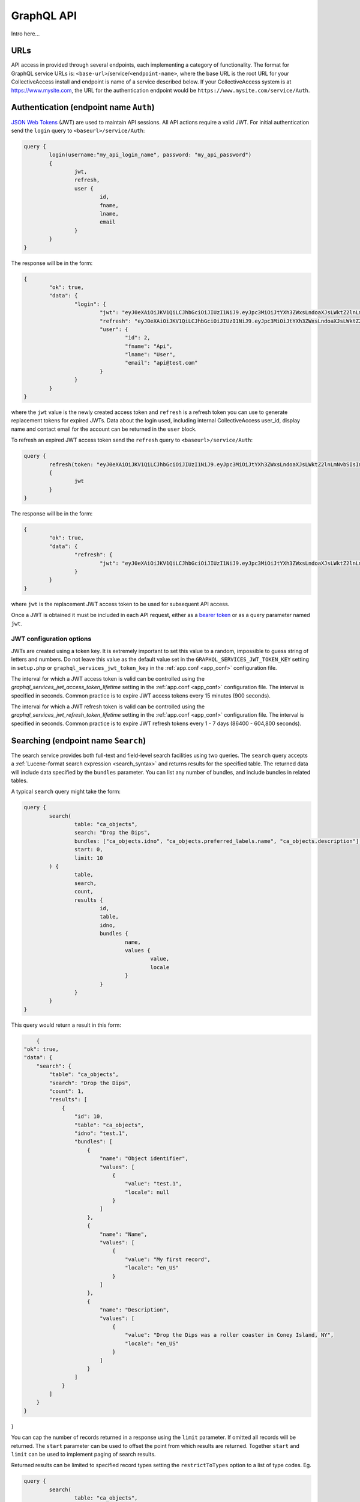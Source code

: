 .. _developer_api_graphql:

GraphQL API
=====================

Intro here...


URLs
----

API access in provided through several endpoints, each implementing a category of functionality. The format for GraphQL service URLs is: ``<base-url>``/service/``<endpoint-name>``, where the base URL is the root URL for your CollectiveAccess install and endpoint is name of a service described below. If your CollectiveAccess system is at https://www.mysite.com, the URL for the authentication endpoint would be ``https://www.mysite.com/service/Auth``. 


Authentication (endpoint name ``Auth``)
---------------------------------------

`JSON Web Tokens <https://jwt.io>`_ (JWT) are used to maintain API sessions. All API actions require a valid JWT. For initial authentication send the ``login`` query to ``<baseurl>/service/Auth``:

.. code-block:: text

	query { 
		login(username:"my_api_login_name", password: "my_api_password") 
		{ 
			jwt, 
			refresh, 
			user { 
				id, 
				fname, 
				lname, 
				email 
			} 
		} 
	}

The response will be in the form:

.. code-block:: text

	{
		"ok": true,
		"data": {
			"login": {
				"jwt": "eyJ0eXAiOiJKV1QiLCJhbGciOiJIUzI1NiJ9.eyJpc3MiOiJtYXh3ZWxsLndoaXJsLWktZ2lnLmNvbSIsImF1ZCI6Im1heHdlbGwud2hpcmwtaS1naWcuY29tIiwiaWF0IjoxNjIxODkxNjI5LCJuYmYiOjE2MjE4OTE2MjksImV4cCI6MTYyMjc1NTYyOSwiaWQiOiIyIn0.Hlj1n_62Oq_xSDev6FkW8tzaU-oHKipMD2pzSHCM0gk",
				"refresh": "eyJ0eXAiOiJKV1QiLCJhbGciOiJIUzI1NiJ9.eyJpc3MiOiJtYXh3ZWxsLndoaXJsLWktZ2lnLmNvbSIsImF1ZCI6Im1heHdlbGwud2hpcmwtaS1naWcuY29tIiwiaWF0IjoxNjIxODkxNjI5LCJuYmYiOjE2MjE4OTE2MjksImV4cCI6MTYyMTk3ODAyOSwiaWQiOiIyIn0.bYuqFbfkG9gCgl5UOQ0KVEptefPQ0yUEKnwV9sa3WJA",
				"user": {
					"id": 2,
					"fname": "Api",
					"lname": "User",
					"email": "api@test.com"
				}
			}
		}
	}
	
where the ``jwt`` value is the newly created access token and ``refresh`` is a refresh token you can use to generate replacement tokens for expired JWTs. Data about the login used, including internal CollectiveAccess user_id, display name and contact email for the account can be returned in the ``user`` block.

To refresh an expired JWT access token send the ``refresh`` query to ``<baseurl>/service/Auth``:

.. code-block:: text

	query { 
		refresh(token: "eyJ0eXAiOiJKV1QiLCJhbGciOiJIUzI1NiJ9.eyJpc3MiOiJtYXh3ZWxsLndoaXJsLWktZ2lnLmNvbSIsImF1ZCI6Im1heHdlbGwud2hpcmwtaS1naWcuY29tIiwiaWF0IjoxNjIxODkxNjI5LCJuYmYiOjE2MjE4OTE2MjksImV4cCI6MTYyMTk3ODAyOSwiaWQiOiIyIn0.bYuqFbfkG9gCgl5UOQ0KVEptefPQ0yUEKnwV9sa3WJA") 
		{ 
			jwt
		} 
	}
	
The response will be in the form:

.. code-block:: text

	{
		"ok": true,
		"data": {
			"refresh": {
				"jwt": "eyJ0eXAiOiJKV1QiLCJhbGciOiJIUzI1NiJ9.eyJpc3MiOiJtYXh3ZWxsLndoaXJsLWktZ2lnLmNvbSIsImF1ZCI6Im1heHdlbGwud2hpcmwtaS1naWcuY29tIiwiaWF0IjoxNjIxOTUwMTEzLCJuYmYiOjE2MjE5NTAxMTMsImV4cCI6MTYyMjgxNDExMywiaWQiOiIyIn0.p9aYMiu0CktcGAmYBT76wP5tLLQRdh1qSh6JTm_2RbU"
			}
		}
	}
	
where ``jwt`` is the replacement JWT access token to be used for subsequent API access.

Once a JWT is obtained it must be included in each API request, either as a `bearer token <https://en.wikipedia.org/wiki/JSON_Web_Token#Use>`_ or as a query parameter named ``jwt``.

JWT configuration options
~~~~~~~~~~~~~~~~~~~~~~~~~

JWTs are created using a token key. It is extremely important to set this value to a random, impossible to guess string of letters and numbers. Do not leave this value as the default value set in the ``GRAPHQL_SERVICES_JWT_TOKEN_KEY`` setting in  ``setup.php`` or ``graphql_services_jwt_token_key`` in the :ref:`app.conf <app_conf>` configuration file.

The interval for which a JWT access token is valid can be controlled using the `graphql_services_jwt_access_token_lifetime` setting in the :ref:`app.conf <app_conf>` configuration file. The interval is specified in seconds. Common practice is to expire JWT access tokens every 15 minutes (900 seconds).

The interval for which a JWT refresh token is valid can be controlled using the `graphql_services_jwt_refresh_token_lifetime` setting in the :ref:`app.conf <app_conf>` configuration file. The interval is specified in seconds. Common practice is to expire JWT refresh tokens every 1 - 7 days (86400 - 604,800 seconds).

Searching (endpoint name ``Search``)
------------------------------------

The search service provides both full-text and field-level search facilities using two queries. The ``search`` query accepts a :ref:`Lucene-format search expression <search_syntax>` and returns results for the specified table. The returned data will include data specified by the ``bundles`` parameter. You can list any number of bundles, and include bundles in related tables. 

A typical ``search`` query might take the form:

.. code-block:: text

	query { 
		search(
			table: "ca_objects", 
			search: "Drop the Dips", 
			bundles: ["ca_objects.idno", "ca_objects.preferred_labels.name", "ca_objects.description"],
			start: 0,
			limit: 10
		) { 
			table, 
			search, 
			count, 
			results {
				id, 
				table, 
				idno, 
				bundles {
					name, 
					values { 
						value, 
						locale 
					}
				}
			}
		} 
	} 
	
This query would return a result in this form:
	
.. code-block:: text
	
	{
    "ok": true,
    "data": {
        "search": {
            "table": "ca_objects",
            "search": "Drop the Dips",
            "count": 1,
            "results": [
                {
                    "id": 10,
                    "table": "ca_objects",
                    "idno": "test.1",
                    "bundles": [
                        {
                            "name": "Object identifier",
                            "values": [
                                {
                                    "value": "test.1",
                                    "locale": null
                                }
                            ]
                        },
                        {
                            "name": "Name",
                            "values": [
                                {
                                    "value": "My first record",
                                    "locale": "en_US"
                                }
                            ]
                        },
                        {
                            "name": "Description",
                            "values": [
                                {
                                    "value": "Drop the Dips was a roller coaster in Coney Island, NY",
                                    "locale": "en_US"
                                }
                            ]
                        }
                    ]
                }
            ]
        }
    }
}

You can cap the number of records returned in a response using the ``limit`` parameter. If omitted all records will be returned. The ``start`` parameter can be used to offset the point from which results are returned. Together ``start`` and ``limit`` can be used to implement paging of search results.

Returned results can be limited to specified record types setting the ``restrictToTypes`` option to a list of type codes. Eg.

.. code-block:: text

	query { 
		search(
			table: "ca_objects", 
			search: "Drop the Dips", 
			bundles: ["ca_objects.idno", "ca_objects.preferred_labels.name", "ca_objects.description"],
			start: 0,
			limit: 10,
			restrictToTypes: ["artifact", "artwork"]
		) { 
			table, 
			search, 
			count, 
			results {
				id, 
				table, 
				idno, 
				bundles {
					name, 
					values { 
						value, 
						locale 
					}
				}
			}
		} 
	} 

The ``find`` query offers field-specific searching. While the ``search`` query operates on a full-text index built on top of the database, ``find`` queries the underlying data directly, with minimal modification and expansion of your query.

The ``find`` query takes most of the parameters used for ``search`` (``table``, ``start``, ``limit``, ``bundles`` and ``restrictToTypes``), but uses the ``criteria`` parameter to specify field level search criteria in place of the ``search`` parameter. It returns data in the same format as ``search``.

.. code-block:: text

	query { 
		find(
			limit: 10, 
			start: 0, 
			table: "ca_objects", 
			criteria: [
				{
					name: "ca_objects.preferred_labels.name", 
					operator: LIKE, 
					value: "Lego*"
				}
			], 
			bundles: ["ca_objects.idno", "ca_objects.preferred_labels.name", "ca_objects.description"]
		) { 
			table, 
			search, 
			count, 
			results {
				id, 
				table, 
				idno, 
				bundles {
					name, 
					values { 
						value, 
						locale 
					}
				}
			}
		}
	} 

The ``criteria`` parameter is a list of field-level search criteria. Each criterion includes a bundle ``name``, an operator and a value. Operators include ``LT`` (less than), ``LTE`` (less than or equal), ``GR`` (greater than), ``GTE`` (greater than or equal), ``EQ`` (equal), ``LIKE`` (matching with wildcards), ``BETWEEN`` (between two listed ``values``), ``IN`` (present in a list of ``values``) and ``NOT_IN`` (not present in a list of ``values``). A criterion using ``IN``:

.. code-block:: text

	{
		name: "ca_objects.idno", 
		operator: IN, 
		values: ["2020.22", "2020.55"]
	}

Item-level data access (endpoint name ``Item``)
-----------------------------------------------

The Item service returns detailed data for a single record retrieved using either an internal CollectiveAccess ID value or the ``idno`` value of the record.

To fetch a record pass the table, identifier and list of bundles to return in a ``get`` query:

.. code-block:: text

	query { 
		get(
			table: "ca_objects", 
			identifier: "test.1", 
			bundles: ["ca_objects.idno", "ca_objects.type_id", "ca_objects.preferred_labels.name", "ca_objects.nonpreferred_labels", "ca_objects.description"]
    	) { 
    		id, 
    		table, 
    		idno, 
    		bundles { 
    			name, 
    			code, 
    			dataType, 
    			values { 
    				locale, 
    				value, 
    				subvalues { 
    					code, 
    					value, 
    					dataType
    				} 
    			}
    		}
    	}
    }

The query will return:

.. code-block:: text
	
	{
		"ok": true,
		"data": {
			"get": {
				"id": 10,
				"table": "ca_objects",
				"idno": null,
				"bundles": [
					{
						"name": "Object identifier",
						"code": "ca_objects.idno",
						"dataType": "Text",
						"values": [
							{
								"locale": null,
								"value": "test.1",
								"subvalues": null
							}
						]
					},
					{
						"name": "Type",
						"code": "ca_objects.type_id",
						"dataType": "Text",
						"values": [
							{
								"locale": null,
								"value": "artifact_item",
								"subvalues": null
							}
						]
					},
					{
						"name": "Name",
						"code": "ca_objects.preferred_labels.name",
						"dataType": null,
						"values": [
							{
								"locale": "en_US",
								"value": "My first record",
								"subvalues": [
									{
										"code": "name",
										"value": "My first record",
										"dataType": "Text"
									}
								]
							}
						]
					},
					{
						"name": "Description",
						"code": "ca_objects.description",
						"dataType": "Text",
						"values": [
							{
								"locale": "en_US",
								"value": "Drop the Dips was a roller coaster in Coney Island, NY",
								"subvalues": [
									{
										"code": "description",
										"value": "Drop the Dips was a roller coaster in Coney Island, NY",
										"dataType": "Text"
									}
								]
							}
						]
					}
				]
			}
		}
	}
	
Including bundles referring to related tables will include relationship data in the item response. For example, adding `ca_entities` to the query would return:

TODO: add note about ids


Fetching relationships for an item
~~~~~~~~~~~~~~~~~~~~~~~~~~~~~~~~~~

Use the ``getRelationships`` query to fetch a list of relationships between an item and items in another table. You can filter the returned list to only include related items or relationships with specific types via the ``restrictToTypes`` and ``restrictToRelationshipTypes`` parameters.

.. code-block:: text

	query { 
		getRelationships(
			table: "ca_objects", 
			identifier: "test.1", 
			target:"ca_entities", 
			bundles: [
				"ca_entities.preferred_labels.displayname", "ca_entities.txt_biography"], restrictToRelationshipTypes: ["donor"]
		) { 
			id, 
			table, 
			idno, 
			relationships { 
				id, 
				table, 
				bundles { 
					name, 
					code, 
					dataType, 
					values { 
						id, 
						value_id, 
						locale, 
						value, 
						subvalues { 
							id, 
							code, 
							value, 
							dataType
						}
					}
				} 
			} 
		}
	}

returns:

.. code-block:: text

	{
		"ok": true,
		"data": {
			"getRelationships": {
				"id": 10,
				"table": "ca_objects",
				"idno": "test.1",
				"relationships": [
					{
						"id": 11,
						"table": "ca_objects_x_entities",
						"bundles": [
							{
								"name": "Display name (from entities)",
								"code": "ca_entities.preferred_labels.displayname",
								"dataType": "Container",
								"values": [
									{
										"id": 52,
										"value_id": null,
										"locale": "en_US",
										"value": "Fay Abrams",
										"subvalues": [
											{
												"id": null,
												"code": "displayname",
												"value": "Fay Abrams",
												"dataType": "Container"
											}
										]
									}
								]
							},
							{
								"name": "Biography (from entities)",
								"code": "ca_entities.txt_biography",
								"dataType": "Text",
								"values": [
									{
										"id": 472,
										"value_id": 856,
										"locale": "en_US",
										"value": "Hello there!",
										"subvalues": [
											{
												"id": 856,
												"code": "txt_biography",
												"value": "Hello there!",
												"dataType": "Text"
											}
										]
									}
								]
							}
						]
					}
				]
			}
		}
	}



Editing (endpoint name ``Edit``)
--------------------------------

The Edit service provides mutations to create new records, and modify or delete existing records.

Creating new records
~~~~~~~~~~~~~~~~~~~~

The ``add`` mutation is used to create new records. To create a record three bits of information are needed: the :ref:`table <primary_tables>` the record will reside in, the ``type`` for the new record, and an ``idno`` (a unique user-provided identifier) value. Other data elements (or "bundles") can be set by listing them in the ``bundles`` parameter of the query. For example:

.. code-block:: text

	mutation { 
		add(
			table: "ca_objects", 
			idno: "test.101", 
			type: "artifact",
			bundles: [
				{ name: "preferred_labels", value: "My first record"},
				{ name: "description", value: "This is a new record!"},
				{ name: "date", value: "April 3 1984"}
			]
		) { 
			id, 
			table, 
			identifier, 
			errors {code, message, bundle}, 
			warnings { message, bundle}
		} 
	} 
 
This mutation will create a new artifact object record with the provided values for idno, title (aka. preferred label), description and date. Note that that format for the ``idno`` value, valid values for ``type`` and available bundles are system-specific. The values used here are examples. 

The ``bundles`` parameter takes a list of bundle value specifications. Each specification requires, at a minimum, a bundle ``name`` and ``value`` to set. For bundles that repeat, specifications with the same bundle name may be set. For example, to set multiple dates on an object (assuming the schema is configured to allow repeating dates):

.. code-block:: text

	mutation { 
		add(
			table: "ca_objects", 
			idno: "test.101", 
			type: "artifact",
			bundles: [
				{ name: "preferred_labels", value: "My first record"},
				{ name: "description", value: "This is a new record!"},
				{ name: "date", value: "April 3 1984"},
				{ name: "date", value: "June 8 1984"},
				{ name: "date", value: "July 26 1984"}
			]
		) { 
			id, 
			table, 
			identifier, 
			errors {code, message, bundle}, 
			warnings { message, bundle}
		} 
	} 

If your system supports multiple cataloguing locales, the locale for each bundle value may be specified using ``locale`` and an ISO code:

.. code-block:: text

	{ name: "description", value: "Hier ist ein neuer Rekord", locale: "de_DE" },
	
If you omit the locale value for a bundle, the system default locale is used.

For container bundles – fields that contain sub-fields, set ``values`` for the bundle specifier with a list of sub-field specifiers. For example:

.. code-block:: text

	mutation { 
		add(
			table: "ca_objects", 
			idno: "test.101", 
			type: "artifact",
			bundles: [
				{ name: "preferred_labels", value: "My first record"},
				{ name: "description", value: "This is a new record!"},
				{ name: "address", values: [
					{ name: "address1", value: "1000 Surf Avenue" },
					{ name: "city", value: "Brooklyn" },
					{ name: "state", value: "NY" },
					{ name: "postal_code", value: "11224" },
					{ name: "country", value: "USA" }
				]}
			]
		) { 
			id, 
			table, 
			identifier, 
			errors {code, message, bundle}, 
			warnings { message, bundle}
		} 
	} 

Similarly, for preferred and non-preferred labels that take multiple sub-values, such as entities, ``values`` may be set on the bundle to specific sub-field values:

.. code-block:: text

	mutation { 
		add(
			table: "ca_entities", 
			idno: "E.1", 
			type: "individual",
			bundles: [
				{ name: "preferred_labels", values: [
					{ name: "forename", value: "David" },
					{ name: "surname", value: "Lowery" },
					{ name: "middlename", "Alan" },
					{ name: "prefix", value: "Mr" }
				]},
				{ name: "biography", value: "He was born in Brooklyn in 1914... etc etc"},
				{ name: "lifedates", value: "February 13, 1914 - March 6, 1981"}
			]
		) { 
			id, 
			table, 
			idno, 
			errors {code, message, bundle}, 
			warnings { message, bundle}
		} 
	} 

For non-preferred labels, which take an option label `type` value, you may also pass ``type`` in the bundle specification. If it is omitted the default type will be used.

Note that all bundles are assumed to be bound to the table to which you are adding the record. To manage relationships between records use the ``addRelationship``, ``editRelationship``, ``deleteRelationship`` and ``deleteAllRelationships`` `mutations <#creating-relationships>`_ described below.

The ``add`` mutation can return the internal CollectiveAccess ``id`` value for the newly created record, the ``table`` of the record (always the same as the table parameter passed in the mutation), the idno value (which may be calculated using a server-side policy and differ from the passed value) and a list of errors and warnings that may have occurred during the add operation. Errors indicate failures and include a numeric error code, a descriptive message and the name of the bundle the error affects. Non-bundle-specific errors will have a bundle code of ``GENERAL``. Warnings are purely advisory and include a message and related bundle name.

Multiple adds and hierarchies
~~~~~~~~~~~~~~~~~~~~~~~~~~~~~

Multiple records may be created in single request using the ``records`` parameter. Each record includes an ``idno``, ``type`` and ``bundles`` list. The ``insertMode`` parameter controls how records are created. Setting ``insertMode`` to `FLAT` (the default) will create individual records. Setting ``insertMode`` to `HIERARCHICAL` will arrange the newly created records in a hierarchy, with the first listed record as the hierarchical root. This example will create three levels in the storage location hierarchy:

.. code-block:: text

	mutation {
		add(
			table: "ca_storage_locations",
			insertMode: "HIERARCHICAL",
			existingRecordPolicy:"IGNORE",
			ignoreType: true,
			records:[{
				idno: "s.1",
				type: "building",
				bundles: [
					{ name: "preferred_labels", value: "Hibbens Hall", replace: true}
				]
			 },{
				idno: "f.1",
				type: "floor",
				bundles: [
					{ name: "preferred_labels", value: "Floor 1"}
				]
			 },{
				idno: "r.123",
				type: "room",
				bundles: [
					{ name: "preferred_labels", value: "Room 123"}
				]
			 } ]
		) {
			id,
			table,
			idno,
			changed,
			errors {code, message, bundle},
			warnings { message, bundle}
		}
	}
	
The ``existingRecordPolicy`` parameter controls behavior when a record with the specified `idno` value is already present. 

.. csv-table:: `existingRecordPolicy` values
   :header: "Value", "Description"
   :widths: 20, 20

   "IGNORE", "Ignore existing records and attempt to create a new record."
   "REPLACE", "Delete the existing record and insert a new record."
   "MERGE", "Merge bundles into existing record. Essentially the same as editing the existing record."
   "SKIP", "Skip add if record with idno already exists."
   
If you do not set and existing record policy, `SKIP` is assumed.

By default, existing records must match on both idno and type. The type matching requirement can be relaxed by passing the ``ignoreType`` option as in the previous example. 

Editing records
~~~~~~~~~~~~~~~~~~~~

To edit an existing record, the ``edit`` mutation is used with the target record specified by ``table`` and ``identifier`` parameters. The ``identifier`` parameter may be either an numeric internal CollectiveAccess ID value or the ``idno`` value of a record. Note that ``idno`` values are not guaranteed to be unique (although they typically are). If more than one record matches the identifier, the first match will be edited and additional matches ignored. If the supplied ``identifier`` is numeric it will be matched first as an internal ID, and subsequently as an ``idno`` if no internal ID is found. In cases where ``idno`` values solely contain digits, mismatches may occur. To force matching on internal ID or ``idno`` only use the ``id`` and ``idno`` parameters respectively, rather than ``identifier``.

Edited values are specified in the ``bundles`` parameter, similar to the format used for adding with a few additions. By default each listed bundle will be appended to the record. For bundles supporting repeating values, this means the addition of values. For fields that limited or not repeatability, edits will fail once the limit is reached. To replace a value rather than append to it, a ``replace`` value set to ``true`` may be set in the bundle specification. If a value exists it will be replaced by the new value; if no value exists yet, the new value will be added. 

To target a specific value in a bundle with multiple repeating values a value ``id`` may be set in the bundle specifier. These ``id`` values can be returned alongside their values in ``Item`` service endpoint responses (described above)

To delete a value from a record set a ``delete`` value to ``true`` in the bundle specifier. If ``id`` is also specified the specific value will be removed. If ``id`` is omitted all values will be removed.

An ``edit`` mutation that changes the ``idno``, replaces the description and removes all non-preferred labels:

.. code-block:: text

	mutation { 
		edit(
			table: "ca_objects", 
			identifier: "TEST.1", 
			bundles: [
				{name:"idno", value: "test.101"},
				{ name:"nonpreferred_labels", delete: true },
				{ name: "description", value: "This is a new description", replace: true }
			]
		) { 
			id, 
			table, 
			idno, 
			errors {code, message, bundle}, 
			warnings { message, bundle}
		} 
	} 

Note that the response format is identical to that used for ``add``.

Multiple edits
~~~~~~~~~~~~~~

Multiple records may be edited in single request using the ``records`` parameter. Each record includes an ``identifier`` (or ``id`` or ``idno``), ``type`` and ``bundles`` list.  This example will edit the preferred labels of three objects in a single request:

.. code-block:: text

	mutation {
        edit(
			table: "ca_objects",
			records:[{
				identifier: "Test.400",
				bundles: [
					{ name: "preferred_labels", value: "My new title", replace: true}
				]
			 },{
				identifier: "Test.401",
				bundles: [
					{ name: "preferred_labels", value: "Another new title", replace: true}
				]
			 },{
				identifier: "Test.450",
				bundles: [
					{ name: "preferred_labels", value: "A third new title", replace: true}
				]
			 } ]
		) {
			id,
			table,
			idno,
			changed,
			errors {code, message, bundle},
			warnings { message, bundle}
		}
	}

Deleting records
~~~~~~~~~~~~~~~~~~~~

To delete a record, pass the table and an identifier (CollectiveAccess ID value or ``idno`` value):

.. code-block:: text

	mutation { 
		delete(
			table: "ca_objects", 
			identifier: "test.101"
		) { 
			id, 
			table, 
			identifier, 
			errors {code, message, bundle}, 
			warnings { message, bundle}
		}
	} 
	
The response will be in the same format as that used for ``add`` and ``edit`` mutations, but ``id`` and ``identifier`` will always be set to null.

As with edits, if the supplied ``identifier`` is numeric it will be matched first as an internal ID, and subsequently as an ``idno`` if no internal ID is found. In cases where ``idno`` values solely contain digits, mismatches may occur. To force matching on internal ID or ``idno`` only use the ``id`` and ``idno`` parameters respectively, rather than ``identifier``.

To delete multiple records with in single request, pass a list of identifiers using the ``identifiers`` parameter. To force matching on internal ID or ``idno`` use the ``ids`` and ``idnos`` parameters respectively.


Truncating tables
~~~~~~~~~~~~~~~~~~~~

When developing or debugging a data import process it is often useful to quickly delete some or all of the records in a table. The ``truncate`` mutation can remove all records in a table, or selected records based upon last modification date and/or record types. 

This mutation would delete all entities of type ``ind`` modified after July 21 2021 at 5pm:

.. code-block:: text
        mutation {
            truncate(
                    table: "ca_entities",
                    date: "after 7/21/2021 @ 5pm",
                    types: ["ind"], 
                    fast: true
            ) { 
                    id
                    table,
                    idno,
                    changed,
                    errors {code, message, bundle},
                    warnings { message, bundle}
            }
        }
        
The ``fast`` option will remove records as quickly as possible by skipping update of the change log and search index. When truncating tables with large numbers of records, this can result in significant time savings. For development systems, the lack of consistent change logging and indexing for deleted records is usually not an issue. The ``fast`` option should not be used in production systems.

.. IMPORTANT::
	Use of this GraphQL service requires authentication with an account having the ``can_truncate_tables_via_graphql`` action privilege.
	
Specific lists may be truncated using the ``list`` parameter. The ``date`` and ``types`` parameter may be set to restrict which items in the list are removed. If ``list`` is set ``table`` is ignored:

.. code-block:: text

	    mutation {
            truncate(
                    list:"chemical_deterioration", fast: true
            ) { 
                    id
                    table,
                    idno,
                    changed,
                    errors {code, message, bundle},
                    warnings { message, bundle}
            }
        }

        
.. _creating_relationships:

Creating relationships
~~~~~~~~~~~~~~~~~~~~~~

.. code-block:: text

	mutation { 
		addRelationship(
			subject: "ca_objects", 
			target: "ca_entities", 
			subjectIdentifier: "test.1", 
			targetIdentifier:"51", 
			relationshipType: "creator"
		) { 
			id, 
			idno, 
			table, 
			errors {
				code, 
				message, 
				bundle
			}, 
			warnings { 
				message, 
				bundle
			}
		} 
	} 
	
Returns:

.. code-block:: Text

	{
		"ok": true,
		"data": {
			"addRelationship": {
				"id": 1,
				"idno": null,
				"table": "ca_objects_x_entities",
				"errors": [],
				"warnings": []
			}
		}
	}
	
If the supplied ``subjectIdentifier`` or ``targetIdentifier`` values are numeric they will be matched first as internal IDs, and subsequently as ``idno`` if no internal ID is found. In cases where ``idno`` values solely contain digits, mismatches may occur. To force matching on internal ID or ``idno`` only use the ``subjectId`` (or ``targetId``) and ``subjectIdno`` (or ``targetIdno``) parameters respectively, rather than ``subjectIdentifier`` and ``targetIdentifier``.
	
Editing relationships
~~~~~~~~~~~~~~~~~~~~~~	

.. code-block:: text
	
	mutation { 
		editRelationship(
			subject: "ca_objects", 
			subjectIdentifier: "test.1", 
			target:"ca_entities",
			targetIdentifier: "55", 
			relationshipType: "creator", 
			bundles: [
				{name: "effective_date", value: "1960"}, 
				{name: "relationship_type", value: "creator"}, 
				{name: "description", value: "hello world???", replace: true}
			]) { 
				id, 
				table, 
				idno, 
				errors {
					code, 
					message, 
					bundle
				}, 
				warnings { 
					message, 
					bundle
				}
			}
		} 

Deleting relationships
~~~~~~~~~~~~~~~~~~~~~~

.. code-block:: text
	
	mutation { 
		deleteRelationship(
			subject: "ca_objects", 
			id: 1, 
			target:"ca_entities"
		) { 
			id, 
			table, 
			idno, 
			errors {
				code, 
				message, 
				bundle
			}, 
			warnings { 
				message, 
				bundle
			}
		}
	} 

Deleting all relationships:
~~~~~~~~~~~~~~~~~~~~~~

.. code-block:: text

	mutation { 
		deleteAllRelationships(
			subject: "ca_objects", 
			subjectIdentifier: "test.1", 
			target:"ca_entities", 
			relationshipType: "related"
		) { 
			id, 
			table, 
			idno, 
			errors {
				code, 
				message, 
				bundle
			}, 
			warnings { 
				message, 
				bundle
			}
		} 
	} 
	
	
Browsing (endpoint name ``Browse``)
-----------------------------------

To come

Schema information (endpoint name ``Schema``)
-------------------------------------------

The schema service provides information regarding the range of records, record types, metadata elements and relationships configured for a CollectiveAccess system.

The ``tables`` query returns a list of valid primary table name, on which search, browse, edit and other record-oriented service operate:

.. code-block:: Text

	query {
		tables {
		  tables {
			name,
			code,
			types {
			  name,
			  code
			}
		  }
		}
	  }

The query returns a list of tables, with display names, codes and a list of available types for each.

The ``types`` query returns the same structure as the ``tables`` query, but for a single ``table``:

.. code-block:: Text

	  query {
		types(table: "ca_objects") {
			name,
			code,
			types {
			  name,
			  code
			}
		}
	  }

The response will be in the form:

.. code-block:: Text

	{
		"ok": true,
		"data": {
			"types": {
				"name": "objects",
				"code": "ca_objects",
				"types": [
					{
						"name": "Archival/Documentation",
						"code": "archival_item"
					},
					{
						"name": "Artifacts",
						"code": "artifact_item"
					},
					{
						"name": "Ebot",
						"code": "ebot_item"
					},
					{
						"name": "Ethnographic",
						"code": "ethno_item"
					},
					{
						"name": "Faunal",
						"code": "faunal_item"
					},
					{
						"name": "Images",
						"code": "image_item"
					},
					{
						"name": "Osteology",
						"code": "osteology_item"
					}
				]
			}
		}
	}

The ``bundles`` query will return a list of all available data bundles, including codes, settings, help text and type restrictions for a given table, and optionally, a type:

.. code-block:: Text

	  query {
		bundles(table: "ca_objects", type: "ebot_item") {
		  bundles {
			name,
			code, 
			description, 
			type, 
			dataType, 
			list, 
			typeRestrictions { 
				name, 
				type, 
				minAttributesPerRow, 
				maxAttributesPerRow
			}, 
			settings {
				name, 
				value
			}, 
			subelements { 
				name, 
				code, 
				type, 
				dataType, 
				list, 
				settings { 
					name, 
					value
				}
			}
		  }
		}
	  }

This query can be used to discover queryable and editable data elements from any record type in the CollectiveAccess system.


Configuration (endpoint name ``Config``)
----------------------------------------

The configuration service provides access to configuration file settings, as well as configuration for editing user interfaces, displays, metadata elements, relationship types, locales and the data dictionary.

The ``configurationFile`` query provides access to any entry in a configuration file. The query requires the full name of the configuration file (including ``.conf`` extension) and the names of settings to be fetched in a ``keys`` list (single key values may be passed as a string in the ``key`` parameter). Return configuration values will be returned as encoded JSON along with ``type`` values indicating the structure of each value. ``ASSOC`` is used for associative array formatted values; ``LIST`` is used for lists of values, and ``SCALAR`` is returned for simple string values. A typical query to fetch values from the ``app.conf`` configuration file:

.. code-block:: Text

	  query {
		configurationFile (file:"app.conf", keys: ["wysiwyg_editor_toolbar", "ca_loans_disable"]) {
		  file, 
		  values { 
		  	key, 
		  	type, 
		  	value 
		  }
		}
	  }

would return:

.. code-block:: Text

	{
		"ok": true,
		"data": {
			"configurationFile": {
				"file": "app.conf",
				"values": [
					{
						"key": "wysiwyg_editor_toolbar",
						"type": "ASSOC",
						"value": "{\"formatting\":[\"Bold\",\"Italic\",\"Underline\",\"Strike\",\"-\",\"Subscript\",\"Superscript\",\"Font\",\"FontSize\",\"TextColor\"],\"lists\":[\"-\",\"NumberedList\",\"BulletedList\",\"Outdent\",\"Indent\",\"Blockquote\"],\"links\":[\"Link\",\"Unlink\",\"Anchor\"],\"misc\":[\"SelectAll\",\"Undo\",\"Redo\",\"-\",\"Source\",\"Maximize\",\"Image\",\"CALink\"]}"
					},
					{
						"key": "ca_loans_disable",
						"type": "SCALAR",
						"value": "\"0\""
					}
				]
			}
		}
	}

.. IMPORTANT::
   Access to configuration file values using this GraphQL service requires authentication with an account having the ``can_access_configuration_files_via_graphql`` action privilege.

Utility (endpoint name ``Utility``)
----------------------------------------

The utility service offers miscellaneous queries for parsing and validating data. 

The ``splitEntityName`` query exposes CollectiveAccess' internal entity name processing system, providing conversion of text names into field-level components compatible with CA's entity record label format.

This query takes a text name and splits it into prefix, surname and forename. The ``displaynameFormat`` controls how the display text version is formatted. By default display text is the same as the input text, but can be normalized with to ``surnameCommaForename``, ``forenameCommaSurname``, ``forenameSurname``, ``forenamemiddlenamesurname``, or a :ref:`display template <display_templates>`.

.. code-block:: Text
	
	query { 
		splitEntityName(
			name: "Mr. George Tilyou", 
			displaynameFormat: "surnamecommaforename"
		) { 
			surname, 
			forename, 
			middlename, 
			displayname, 
			suffix, 
			prefix  
		}
	}

The ``parseDate`` query parse text dates into a numeric interval and a normalized text representation. The interval can be returned in CA's internal "historic" floating point format, or as Unix timestamps. Note that Unix timestamps can only be created for dates on or after January 1, 1970. Historic values are used by default. Set the ``format`` parameter to "unix" to return Unix timestamps. The format of the normalized text date can be controlled using the ``displayFormat`` parameter. Possible values are ``text`` (localized text), ``delimited`` (a date in the format 1/1/2020), ``iso8601``, ``yearOnly`` (only the year no matter how specific the input date is) and ``ymd`` (a date in the form 20200101). By default ``text`` is used. To specify the language of returned text dates set the ``locale`` parameter, as in this query:
	
.. code-block:: text
	
	query { 
		parseDate(
			date: "january 1950", 
			locale: "de_DE"
		) { 
			start, 
			end, 
			text  
		} 
	}
	
which returns 

.. code-block:: text

	{
		"ok": true,
		"data": {
			"parseDate": {
				"start": 1950.0101,
				"end": 1950.0131235959,
				"text": "Januar 1950"
			}
		}
	}